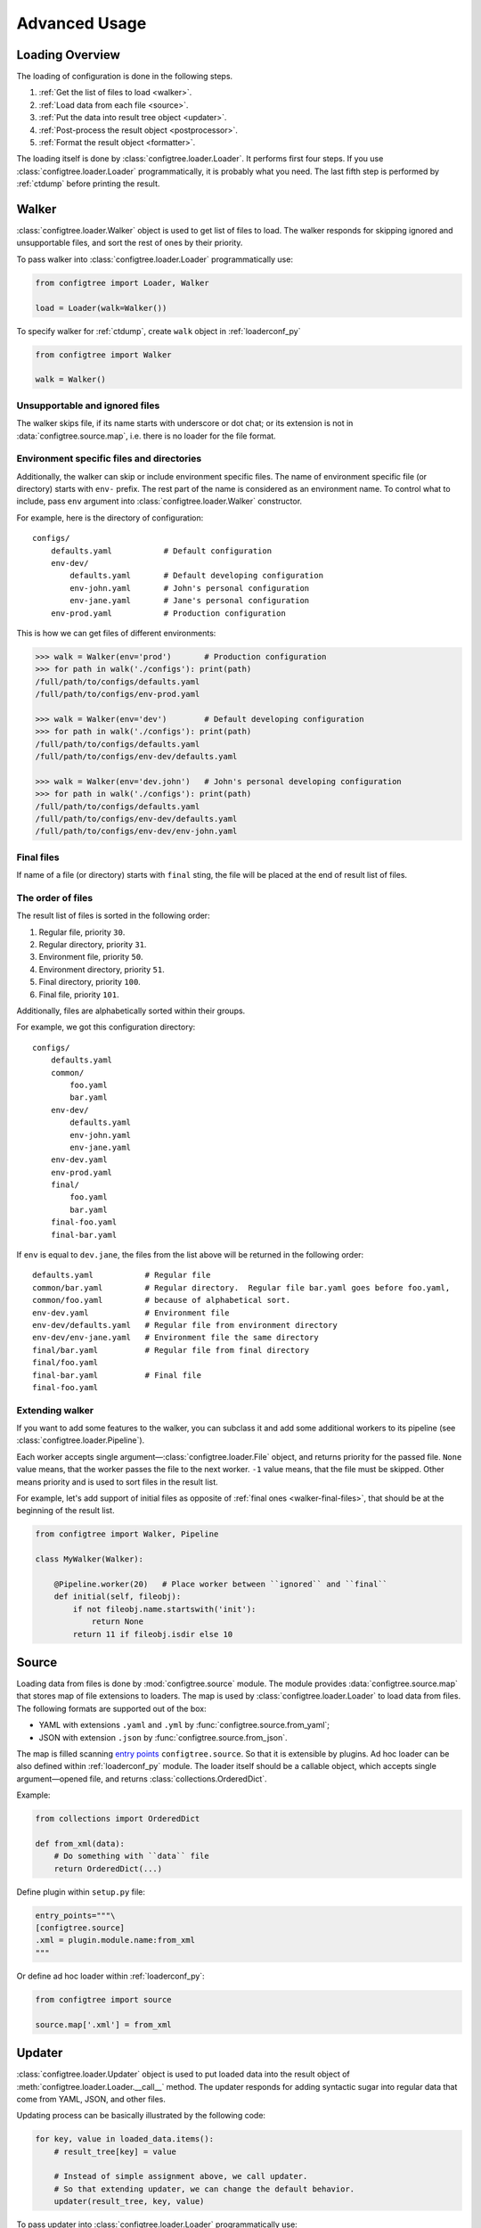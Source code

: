 .. _advanced_usage:

Advanced Usage
==============


Loading Overview
----------------

The loading of configuration is done in the following steps.

1.  :ref:`Get the list of files to load <walker>`.
2.  :ref:`Load data from each file <source>`.
3.  :ref:`Put the data into result tree object <updater>`.
4.  :ref:`Post-process the result object <postprocessor>`.
5.  :ref:`Format the result object <formatter>`.

The loading itself is done by :class:`configtree.loader.Loader`.  It performs
first four steps.  If you use :class:`configtree.loader.Loader` programmatically,
it is probably what you need.  The last fifth step is performed by :ref:`ctdump`
before printing the result.


.. _walker:

Walker
------

:class:`configtree.loader.Walker` object is used to get list of files to load.
The walker responds for skipping ignored and unsupportable files, and sort
the rest of ones by their priority.

To pass walker into :class:`configtree.loader.Loader` programmatically use:

..  code-block:: python

    from configtree import Loader, Walker

    load = Loader(walk=Walker())

To specify walker for :ref:`ctdump`, create ``walk`` object in :ref:`loaderconf_py`

..  code-block:: python

    from configtree import Walker

    walk = Walker()


Unsupportable and ignored files
~~~~~~~~~~~~~~~~~~~~~~~~~~~~~~~

The walker skips file, if its name starts with underscore or dot chat;
or its extension is not in :data:`configtree.source.map`,
i.e. there is no loader for the file format.


Environment specific files and directories
~~~~~~~~~~~~~~~~~~~~~~~~~~~~~~~~~~~~~~~~~~

Additionally, the walker can skip or include environment specific files.
The name of environment specific file (or directory) starts with ``env-`` prefix.
The rest part of the name is considered as an environment name.  To control
what to include, pass ``env`` argument into :class:`configtree.loader.Walker`
constructor.

For example, here is the directory of configuration::

    configs/
        defaults.yaml           # Default configuration
        env-dev/
            defaults.yaml       # Default developing configuration
            env-john.yaml       # John's personal configuration
            env-jane.yaml       # Jane's personal configuration
        env-prod.yaml           # Production configuration

This is how we can get files of different environments:

..  code-block:: pycon

    >>> walk = Walker(env='prod')       # Production configuration
    >>> for path in walk('./configs'): print(path)
    /full/path/to/configs/defaults.yaml
    /full/path/to/configs/env-prod.yaml

    >>> walk = Walker(env='dev')        # Default developing configuration
    >>> for path in walk('./configs'): print(path)
    /full/path/to/configs/defaults.yaml
    /full/path/to/configs/env-dev/defaults.yaml

    >>> walk = Walker(env='dev.john')   # John's personal developing configuration
    >>> for path in walk('./configs'): print(path)
    /full/path/to/configs/defaults.yaml
    /full/path/to/configs/env-dev/defaults.yaml
    /full/path/to/configs/env-dev/env-john.yaml


.. _walker-final-files:

Final files
~~~~~~~~~~~

If name of a file (or directory) starts with ``final`` sting, the file will be
placed at the end of result list of files.


.. _walker-order-of-files:

The order of files
~~~~~~~~~~~~~~~~~~

The result list of files is sorted in the following order:

1.  Regular file, priority ``30``.
2.  Regular directory, priority ``31``.
3.  Environment file, priority ``50``.
4.  Environment directory, priority ``51``.
5.  Final directory, priority ``100``.
6.  Final file, priority ``101``.

Additionally, files are alphabetically sorted within their groups.

For example, we got this configuration directory::

    configs/
        defaults.yaml
        common/
            foo.yaml
            bar.yaml
        env-dev/
            defaults.yaml
            env-john.yaml
            env-jane.yaml
        env-dev.yaml
        env-prod.yaml
        final/
            foo.yaml
            bar.yaml
        final-foo.yaml
        final-bar.yaml

If ``env`` is equal to ``dev.jane``, the files from the list above will be
returned in the following order::

    defaults.yaml           # Regular file
    common/bar.yaml         # Regular directory.  Regular file bar.yaml goes before foo.yaml,
    common/foo.yaml         # because of alphabetical sort.
    env-dev.yaml            # Environment file
    env-dev/defaults.yaml   # Regular file from environment directory
    env-dev/env-jane.yaml   # Environment file the same directory
    final/bar.yaml          # Regular file from final directory
    final/foo.yaml
    final-bar.yaml          # Final file
    final-foo.yaml


Extending walker
~~~~~~~~~~~~~~~~

If you want to add some features to the walker, you can subclass it and
add some additional workers to its pipeline (see :class:`configtree.loader.Pipeline`).

Each worker accepts single argument—:class:`configtree.loader.File` object,
and returns priority for the passed file.  ``None`` value means, that the
worker passes the file to the next worker.  ``-1`` value means, that the
file must be skipped.  Other means priority and is used to sort files in
the result list.

For example, let's add support of initial files as opposite of :ref:`final ones <walker-final-files>`,
that should be at the beginning of the result list.

..  code-block:: python

    from configtree import Walker, Pipeline

    class MyWalker(Walker):

        @Pipeline.worker(20)   # Place worker between ``ignored`` and ``final``
        def initial(self, fileobj):
            if not fileobj.name.startswith('init'):
                return None
            return 11 if fileobj.isdir else 10


.. _source:

Source
------

Loading data from files is done by :mod:`configtree.source` module.  The module
provides :data:`configtree.source.map` that stores map of file extensions to
loaders.  The map is used by :class:`configtree.loader.Loader` to load data
from files.  The following formats are supported out of the box:

*   YAML with extensions ``.yaml`` and ``.yml`` by :func:`configtree.source.from_yaml`;
*   JSON with extension ``.json`` by :func:`configtree.source.from_json`.

The map is filled scanning `entry points`_ ``configtree.source``.  So that it is
extensible by plugins.  Ad hoc loader can be also defined within :ref:`loaderconf_py`
module.  The loader itself should be a callable object, which accepts single
argument—opened file, and returns :class:`collections.OrderedDict`.

Example:

..  code-block:: python

    from collections import OrderedDict

    def from_xml(data):
        # Do something with ``data`` file
        return OrderedDict(...)

Define plugin within ``setup.py`` file:

..  code-block:: python

    entry_points="""\
    [configtree.source]
    .xml = plugin.module.name:from_xml
    """

Or define ad hoc loader within :ref:`loaderconf_py`:

..  code-block:: python

    from configtree import source

    source.map['.xml'] = from_xml

.. _entry points: https://pythonhosted.org/setuptools/setuptools.html
                  #dynamic-discovery-of-services-and-plugins


.. _updater:

Updater
-------

:class:`configtree.loader.Updater` object is used to put loaded data into
the result object of :meth:`configtree.loader.Loader.__call__` method.  The updater
responds for adding syntactic sugar into regular data that come from YAML,
JSON, and other files.

Updating process can be basically illustrated by the following code:

..  code-block:: python

    for key, value in loaded_data.items():
        # result_tree[key] = value

        # Instead of simple assignment above, we call updater.
        # So that extending updater, we can change the default behavior.
        updater(result_tree, key, value)

To pass updater into :class:`configtree.loader.Loader` programmatically use:

..  code-block:: python

    from configtree import Loader, Updater

    load = Loader(update=Updater())

To specify updater for :ref:`ctdump`, create ``update`` object in :ref:`loaderconf_py`

..  code-block:: python

    from configtree import Updater

    update = Updater()


Built-in syntactic sugar
~~~~~~~~~~~~~~~~~~~~~~~~

Out of the box the updater supports the following:

*   Setup default value, see :meth:`configtree.loader.Updater.set_default`:

    ..  code-block:: yaml

        x: 1
        x?: 2      # x == 1
        y?: 3      # y == 3

*   Call specified method of the value, see :meth:`configtree.loader.Updater.call_method`:

    ..  code-block:: yaml

        x: [1, 2, 3]
        x#append: 4         # x == [1, 2, 3, 4]

*   Use the value as a template, see :meth:`configtree.loader.Updater.format_value` and
    :meth:`configtree.loader.Updater.printf_value`:

    ..  code-block:: yaml

        x: 1
        y:
            foo: 2

            # Formatted by ``str.format()``
            bar: "$>> {self[x]} {branch[foo]}"      # bar == '1 2'

            # Formatted by ``%``
            baz: "%>> %(x)s %(y.foo)s"              # baz == '1 2'

*   Evaluate expressions, see :meth:`configtree.loader.Updater.eval_value`

    ..  code-block:: python

        from os import path

        # Namespace will be passed into expressions
        update = Updater(namespace={'path': path})


    ..  code-block:: yaml

        configdir: ">>> self['__dir__']"
        projectdir: ">>> path.dirname(self['configdir'])"


*   Setup required values, see :meth:`configtree.loader.Updater.required_value`

    ..  code-block:: yaml

        x: "!!!"
        y: "!!! Add useful comment here"


Deferred expressions
~~~~~~~~~~~~~~~~~~~~

Formatting or evaluating value is replaced by :class:`configtree.loader.Promise` object.
The object stores callable object, that should be called after loading process
has been done.  So that all expressions are calculated on :ref:`post-processing step <postprocessor>`.


Extending updater
~~~~~~~~~~~~~~~~~

If you want to add some features to the updater, you can subclass it and
add some additional workers to its pipeline (see :class:`configtree.loader.Pipeline`).

Each worker accepts single argument—:class:`configtree.loader.UpdateAction` object.
Workers can transform :attr:`configtree.loader.UpdateAction.key`,
:attr:`configtree.loader.UpdateAction.value`, or
:attr:`configtree.loader.UpdateAction.update` attributes to change default
updating behavior.

For example, let's add support of some template language.

..  code-block:: python

    from configtree.loader import Updater, Pipeline, ResolverProxy

    class MyUpdater(Updater):

        @Pipeline.worker(75)   # Place worker after ``eval_value`` and ``required_value``
        def template_value(self, action):
            if not isinstance(action.value, string) or \
               not action.value.startswith('template>> '):
                return
            value = action.value[len('template>> '):].strip()
            action.value = action.promise(
                lambda: template(value, ResolverProxy(action.tree, action.source))
            )

Here we wrapped :class:`configtree.tree.Tree` object by :class:`configtree.loader.ResolverProxy`.
The proxy is helper object that resolves :class:`configtree.loader.Promise`
objects on fly.  So that the expression could use other deferred expressions.

We also create :class:`configtree.loader.Promise` object using
:meth:`configtree.loader.UpdateAction.promise`.  Because the method wraps
original expression by exception handler that adds useful debug info into
raised exceptions.


.. _postprocessor:

Post-processor
--------------

:class:`configtree.loader.PostProcessor` object is used to finalize
:class:`configtree.tree.Tree` object returned by :class:`configtree.loader.Loader`.
The post-processor responds for resolving deferred expressions (:class:`configtree.loader.Promise`)
and check for undefined required keys (:meth:`configtree.loader.Updater.required_value`).
It is a good place for custom validators, see :ref:`extending-postprocessor`.

To pass post-processor into :class:`configtree.loader.Loader` programmatically use:

..  code-block:: python

    from configtree import Loader, PostProcessor

    load = Loader(postprocess=PostProcessor())

To specify post-processor for :ref:`ctdump`, create ``postprocess`` object in :ref:`loaderconf_py`

..  code-block:: python

    from configtree import PostProcessor

    postprocess = PostProcessor()


.. _extending-postprocessor:

Extending post-processor
~~~~~~~~~~~~~~~~~~~~~~~~

If you want to add some features to the post-processor, you can subclass it and
add some additional workers to its pipeline (see :class:`configtree.loader.Pipeline`).

Each worker accepts three arguments: :class:`configtree.tree.Tree` object,
current processing ``key``, and ``value``.  It should return ``None``,
or error message as a string (or as an object that has human readable string representation).
These message will be accumulated and thrown within single :class:`configtree.loader.ProcessingError`
exception at the end of processing.

For example, let's add validator of port number values.  If ``key`` ends with ``.port``,
it must be ``int`` value greater than zero.

..  code-block:: python

    from configtree import PostProcessor, Pipeline

    class MyPostProcessor(PostProcessor):

        @Pipeline.worker(100)   # Place worker after ``check_required``
        def validate_port(self, tree, key, value):
            if not key.endswith('.port'):
                return None
            try:
                value = int(value)
            except ValueError:
                return (
                    '%s: type ``int`` is expected, but %r of type ``%s`` is given'
                    % (key, value, type(value).__name__)
                )
            if value < 0:
                return '%s: port number should be greater than zero, but %r is given' % value
            tree[key] = value

.. _formatter:

Formatter
---------

Formatting of :class:`configtree.tree.Tree` objects is done by :mod:`configtree.formatter` module.
The module provides :data:`configtree.formatter.map` that stores map of format names to
formatters.  This formatters are used by :ref:`ctdump` to print result.
The following formats are supported out of the box:

*   JSON with name ``json`` by :func:`configtree.formatter.to_json`;
*   Shell script (Bash) with name ``shell`` into different format possible by :func:`configtree.formatter.to_shell`.

The map is filled scanning `entry points`_ ``configtree.formatters``.  So that it is
extensible by plugins.  Ad hoc formatter can be also defined within :ref:`loaderconf_py`
module.  The formatter itself should be a callable object, which accepts single
argument—:class:`configtree.tree.Tree` object, and returns string.  Optional
keyword arguments are possible too.  However, if you want to specify
these arguments via :ref:`ctdump`, you should use decorator :func:`configtree.formatter.option`.

Example:

..  code-block:: python

    from configtree import formatter

    @formatter.option(
        'indent', default=None, type=int, metavar='<indent>',
        help='indent size (default: %(default)s)'
    )
    def to_xml(tree, indent=None):
        # See ``demo/loaderconf.py`` for complete working code of the formatter
        result = ...  #  Do something with tree
        return result

Define plugin within ``setup.py`` file:

..  code-block:: python

    entry_points="""\
    [configtree.formatter]
    xml = plugin.module.name:to_xml
    """

Or define ad hoc formatter within :ref:`loaderconf_py`:

..  code-block:: python

    from configtree import formatter

    formatter.map['xml'] = to_xml

.. _entry points: https://pythonhosted.org/setuptools/setuptools.html
                  #dynamic-discovery-of-services-and-plugins


.. _ctdump:

``ctdump`` shell command
------------------------

Command line utility to load :class:`configtree.tree.Tree` objects and
dump them using available :ref:`formatters <formatter>`.

You can use it to build JSON files, that can be loaded by progams written
in any programming language, that supports parsing JSON.

..  code-block::  Bash

    # Somewhere in your build script
    ctdump json --path path/to/config/sources > path/to/build/config.json

You can build only a part of configuration specifying branch:

..  code-block::  Bash

    ctdump json --path path/to/config/sources --branch app.http > path/to/build/server.json
    ctdump json --path path/to/config/sources --branch app.db > path/to/build/database.json

The special formatter for shell scripts helps to use configuration within Bash scripts.
For example, you want to use database credentials:

..  code-block:: yaml

        username: 'dbuser'
        x: 1
        t: (2, 3)
        l: [4, 5]

..  code-block::  Bash    

    ctdump shell --branch app.db --shell-prefix 'local '
    # Output of ctdump will look like this:
    #   local username='dbuser'
    #   local x=1
    #   local t=
    #   local l=


To get full help of the command run:

..  code-block::  Bash

    ctdump --help


.. _loaderconf_py:

``loaderconf.py``
-----------------

The module is used to specify arguments for :class:`configtree.loader.Loader`.
It is placed at the root of configuration files, and usually used by :ref:`ctdump`
to create its loader by :meth:`configtree.loader.Loader.fromconf`.

It is also a good place for ad hoc :ref:`source loaders <source>` and :ref:`formatters <formatter>`.

Here is an example of the module:

..  code-block:: python


    import os

    from configtree import Walker, Updater
    from configtree import formatter

    # Create ``walk`` and ``update`` that will be used by ``Loader``.
    update = Updater(namespace={'os': os})
    walk = Walker(env=os.environ['ENV_NAME'])


    # Create ad hoc formatter
    @formatter.option(
        'indent', default=None, type=int, metavar='<indent>',
        help='indent size (default: %(default)s)'
    )
    def to_xml(tree, indent=None):
        """ Dummy XML formatter """

        def get_indent(level):
            if indent is None:
                return ''
            else:
                return ' ' * indent * level

        result = ['<configtree>']
        for key, value in tree.items():
            result.append('%s<item>' % get_indent(1))
            result.append('%s<key>%s</key>' % (get_indent(2), key))
            result.append(
                '%s<value type="%s">%s</value>' % (
                    get_indent(2),
                    type(value).__name__,
                    value,
                )
            )
            result.append('%s</item>' % get_indent(1))
        result.append('</configtree>')
        if indent is None:
            return ''.join(result)
        else:
            return os.linesep.join(result)

    formatter.map['xml'] = to_xml
